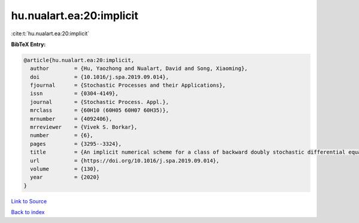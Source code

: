 hu.nualart.ea:20:implicit
=========================

:cite:t:`hu.nualart.ea:20:implicit`

**BibTeX Entry:**

.. code-block:: bibtex

   @article{hu.nualart.ea:20:implicit,
     author        = {Hu, Yaozhong and Nualart, David and Song, Xiaoming},
     doi           = {10.1016/j.spa.2019.09.014},
     fjournal      = {Stochastic Processes and their Applications},
     issn          = {0304-4149},
     journal       = {Stochastic Process. Appl.},
     mrclass       = {60H10 (60H05 60H07 60H35)},
     mrnumber      = {4092406},
     mrreviewer    = {Vivek S. Borkar},
     number        = {6},
     pages         = {3295--3324},
     title         = {An implicit numerical scheme for a class of backward doubly stochastic differential equations},
     url           = {https://doi.org/10.1016/j.spa.2019.09.014},
     volume        = {130},
     year          = {2020}
   }

`Link to Source <https://doi.org/10.1016/j.spa.2019.09.014},>`_


`Back to index <../By-Cite-Keys.html>`_
